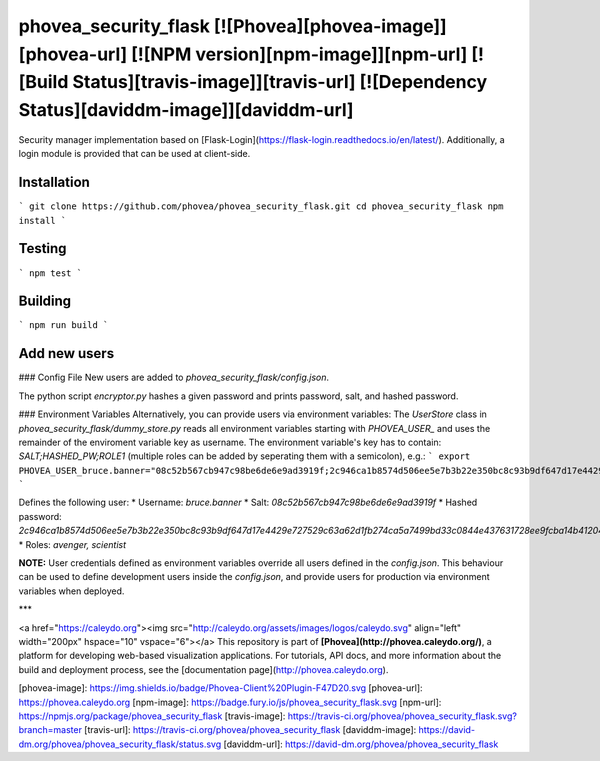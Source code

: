 phovea_security_flask [![Phovea][phovea-image]][phovea-url] [![NPM version][npm-image]][npm-url] [![Build Status][travis-image]][travis-url] [![Dependency Status][daviddm-image]][daviddm-url]
=====================

Security manager implementation based on [Flask-Login](https://flask-login.readthedocs.io/en/latest/). Additionally, a login module is provided that can be used at client-side.

Installation
------------

```
git clone https://github.com/phovea/phovea_security_flask.git
cd phovea_security_flask
npm install
```

Testing
-------

```
npm test
```

Building
--------

```
npm run build
```

Add new users
-------

### Config File
New users are added to `phovea_security_flask/config.json`.

The python script `encryptor.py` hashes a given password and prints password, salt, and hashed password.

### Environment Variables
Alternatively, you can provide users via environment variables:
The `UserStore` class in `phovea_security_flask/dummy_store.py` reads all environment variables starting with `PHOVEA_USER_` and uses the remainder of the enviroment variable key as username. The environment variable's key has to contain: `SALT;HASHED_PW;ROLE1` (multiple roles can be added by seperating them with a semicolon), e.g.:
```
export PHOVEA_USER_bruce.banner="08c52b567cb947c98be6de6e9ad3919f;2c946ca1b8574d506ee5e7b3b22e350bc8c93b9df647d17e4429e727529c63a62d1fb274ca5a7499bd33c0844e437631728ee9fcba14b41204f21ec8cda523f7;avenger;scientist
```

Defines the following user:
* Username: `bruce.banner`
* Salt: `08c52b567cb947c98be6de6e9ad3919f`
* Hashed password: `2c946ca1b8574d506ee5e7b3b22e350bc8c93b9df647d17e4429e727529c63a62d1fb274ca5a7499bd33c0844e437631728ee9fcba14b41204f21ec8cda523f7`
* Roles: `avenger, scientist`

**NOTE:** User credentials defined as environment variables override all users defined in the `config.json`. This behaviour can be used to define development users inside the `config.json`, and provide users for production via environment variables when deployed.


***

<a href="https://caleydo.org"><img src="http://caleydo.org/assets/images/logos/caleydo.svg" align="left" width="200px" hspace="10" vspace="6"></a>
This repository is part of **[Phovea](http://phovea.caleydo.org/)**, a platform for developing web-based visualization applications. For tutorials, API docs, and more information about the build and deployment process, see the [documentation page](http://phovea.caleydo.org).


[phovea-image]: https://img.shields.io/badge/Phovea-Client%20Plugin-F47D20.svg
[phovea-url]: https://phovea.caleydo.org
[npm-image]: https://badge.fury.io/js/phovea_security_flask.svg
[npm-url]: https://npmjs.org/package/phovea_security_flask
[travis-image]: https://travis-ci.org/phovea/phovea_security_flask.svg?branch=master
[travis-url]: https://travis-ci.org/phovea/phovea_security_flask
[daviddm-image]: https://david-dm.org/phovea/phovea_security_flask/status.svg
[daviddm-url]: https://david-dm.org/phovea/phovea_security_flask


